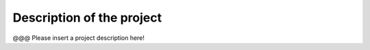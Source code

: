 Description of the project 
===========================

@@@ Please insert a project description here!
